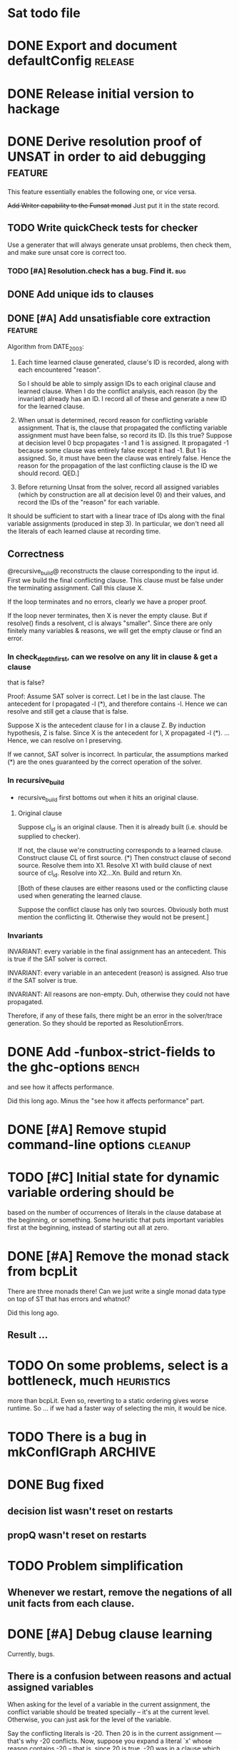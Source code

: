 * Sat todo file

* DONE Export and document defaultConfig			       :release:
  CLOSED: [2008-06-07 Sat 14:29]

* DONE Release initial version to hackage
  CLOSED: [2008-06-06 Fri 10:49]

* DONE Derive resolution proof of UNSAT in order to aid debugging      :feature:
  CLOSED: [2008-06-07 Sat 20:32]
This feature essentially enables the following one, or vice versa.

+Add Writer capability to the Funsat monad+
Just put it in the state record.

** TODO Write quickCheck tests for checker
Use a generater that will always generate unsat problems, then check them, and
make sure unsat core is correct too.

*** TODO [#A] Resolution.check has a bug.  Find it.			   :bug:

** DONE Add unique ids to clauses
   CLOSED: [2008-06-07 Sat 20:32]

** DONE [#A] Add unsatisfiable core extraction			       :feature:
   CLOSED: [2008-06-07 Sat 14:23]

Algorithm from DATE_2003:

1. Each time learned clause generated, clause's ID is recorded, along with
   each encountered "reason".

   So I should be able to simply assign IDs to each original clause and
   learned clause.  When I do the conflict analysis, each reason (by the
   invariant) already has an ID.  I record all of these and generate a new ID
   for the learned clause.

2. When unsat is determined, record reason for conflicting variable
   assignment.  That is, the clause that propagated the conflicting variable
   assignment must have been false, so record its ID.  [Is this true?  Suppose
   at decision level 0 bcp propagates -1 and 1 is assigned.  It propagated -1
   because some clause was entirely false except it had -1.  But 1 is
   assigned.  So, it must have been the clause was entirely false.  Hence the
   reason for the propagation of the last conflicting clause is the ID we
   should record.  QED.]

3. Before returning Unsat from the solver, record all assigned variables
   (which by construction are all at decision level 0) and their values, and
   record the IDs of the "reason" for each variable.

It should be sufficient to start with a linear trace of IDs along with the
final variable assignments (produced in step 3).  In particular, we don't need
all the literals of each learned clause at recording time.

** Correctness
@recursive_build@ reconstructs the clause corresponding to the input id.
First we build the final conflicting clause.  This clause must be false under
the terminating assignment.  Call this clause X.

If the loop terminates and no errors, clearly we have a proper proof.

If the loop never terminates, then X is never the empty clause.  But if
resolve() finds a resolvent, cl is always "smaller".  Since there are only
finitely many variables & reasons, we will get the empty clause or find an
error.

*** In check_depth_first, can we resolve on any lit in clause & get a clause
that is false?

Proof:
Assume SAT solver is correct.  Let l be in the last clause.  The antecedent
for l propagated -l (*), and therefore contains -l.  Hence we can resolve and
still get a clause that is false.

Suppose X is the antecedent clause for l in a clause Z.  By induction
hypothesis, Z is false.  Since X is the antecedent for l, X propagated -l (*).
... Hence, we can resolve on l preserving.

If we cannot, SAT solver is incorrect.  In particular, the assumptions marked
(*) are the ones guaranteed by the correct operation of the solver.

*** In recursive_build
  * recursive_build first bottoms out when it hits an original clause.

**** Original clause
Suppose cl_id is an original clause.  Then it is already built (i.e. should be
supplied to checker).

If not, the clause we're constructing corresponds to a learned clause.
Construct clause CL of first source.  (*) Then construct clause of second
source.  Resolve them into X1.  Resolve X1 with build clause of next source of
cl_id.  Resolve into X2...Xn.  Build and return Xn.

    [Both of these clauses are either reasons used or the conflicting clause
    used when generating the learned clause.

    Suppose the conflict clause has only two sources.  Obviously both must
    mention the conflicting lit.  Otherwise they would not be present.]

*** Invariants
INVARIANT: every variable in the final assignment has an antecedent.  This is
true if the SAT solver is correct.

INVARIANT: every variable in an antecedent (reason) is assigned.  Also true if
the SAT solver is true.

INVARIANT: All reasons are non-empty.  Duh, otherwise they could not have
propagated.

Therefore, if any of these fails, there might be an error in the solver/trace
generation.  So they should be reported as ResolutionErrors.

* DONE Add -funbox-strict-fields to the ghc-options			 :bench:
  CLOSED: [2008-06-06 Fri 13:49]
and see how it affects performance.

Did this long ago.  Minus the "see how it affects performance" part.

* DONE [#A] Remove stupid command-line options			       :cleanup:
  CLOSED: [2008-06-06 Fri 11:47]

* TODO [#C] Initial state for dynamic variable ordering should be
based on the number of occurrences of literals in the clause database at the
beginning, or something.  Some heuristic that puts important variables first
at the beginning, instead of starting out all at zero.

* DONE [#A] Remove the monad stack from bcpLit
  CLOSED: [2008-06-05 Thu 20:14]
There are three monads there!  Can we just write a single monad data type on
top of ST that has errors and whatnot?

Did this long ago.
** Result ...

* TODO On some problems, select is a bottleneck, much               :heuristics:
more than bcpLit.  Even so, reverting to a static ordering gives worse
runtime.  So ... if we had a faster way of selecting the min, it would be
nice.

* TODO There is a bug in mkConflGraph				       :ARCHIVE:
mkConflGraph' is the old code that seemed to work, but it's much slower.

* DONE Bug fixed
  CLOSED: [2008-05-08 Thu 22:17]
** decision list wasn't reset on restarts
** propQ wasn't reset on restarts

* TODO Problem simplification
** Whenever we restart, remove the negations of all unit facts from each clause.

* DONE [#A] Debug clause learning
  CLOSED: [2008-04-24 Thu 15:57]
Currently, bugs.

** There is a confusion between reasons and actual assigned variables
When asking for the level of a variable in the current assignment, the
conflict variable should be treated specially -- it's at the current level.
Otherwise, you can just ask for the level of the variable.

Say the conflicting literals is -20.  Then 20 is in the current assignment ---
that's why -20 conflicts.  Now, suppose you expand a literal `x' whose reason
contains -20 -- that is, since 20 is true, -20 was in a clause which became
unit, and propagated `x'.  Asking for the level of -20 is wrong -- when asking
for the level of a *reason*, we always want the level of the corresponding
variable, so that we don't confuse it with the conflicting literal.

* DONE VSIDS bumping should happen for each variable encountered
  CLOSED: [2008-06-05 Thu 20:15]
while generating the learnt clause.

* TODO [#K] Recursive learning/parallel stuff

* DONE Learned clause deletion
  CLOSED: [2008-04-03 Thu 12:18]

* DONE Make "bad" bag use bitset
  CLOSED: [2008-03-18 Tue 10:11]

* 29 Feb 2008 16:43:29
I had to re-install GHC 6.8.1 for a reason that is not important.  I was going
to install 6.8.2, which I had to compile myself.  While waiting for that, I
worked on DPLLSat with 6.8.1.  My tests run in 5 seconds, without
optimisations!  Last night I was waiting 10 minutes.  And this is user time!
I have no idea why.  I did change the unit propagation code today, but only
making it do more work!

I'm going to install 6.8.2, and then put 6.8.1 somewhere else so I can switch
between them easily, somehow.  Weird, weird.

This could be explained by a different test distribution ...

* DONE Make unit propagation propagate with learned clauses too.
  CLOSED: [2008-03-18 Tue 10:11]

* TODO [#K] Incorporate stupid frequency-based decision heuristic      :ARCHIVE:

* DONE Implement clause learning but only after
  CLOSED: [2008-03-18 Tue 10:11]
watched literals, otherwise the number of times we have to walk the set of
clauses will really kill the runtime.

* DONE Change watched literal imp so that we only propagate assignments
  CLOSED: [2008-02-22 Fri 11:37]
that have actually been made since the last iteration; this saves time.

So unitProp (maybe rename bcp?) should take a list of literals to propagate,
and compute until that list is emptied -- sounds like a worklist algorithm!

* TODO Implement SAT-MICRO annotated clauses and literals	       :ARCHIVE:
instead of using the current dl (decision list).

* TODO Probably don't need the cnf				       :ARCHIVE:
and wch fields of the state.  Probably can get away with some watcher.

* DONE [#A] Make watched literals work as follows:
  CLOSED: [2008-02-22 Fri 11:38]
-- watcherMap: Map Lit [((Lit, Lit), Clause)]

** When l first added to assignment (either decision or propagation):
if -l is watched, then for each clause associated with -l, look at -l's paired
literal, q.  If q is undefined under the assignment, then:

  -- If q is a unit literal of this clause, assign q.

  -- If q is *not* a unit literal of this clause, stop watching -l and
starting watching some other literal of the clause.  (Choose next by removing
everything in the assignment from the clause, then picking a random element.)

Write this in terms of a list of newly-assigned literals, so one can recurse
at the end.
  

* DONE [#A] Change assignment representation to O(1)
  CLOSED: [2008-02-13 Wed 21:59]
** DONE Lits to Int
   CLOSED: [2008-02-02 Sat 11:55]

